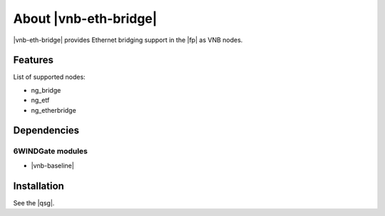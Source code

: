 .. Copyright 2014 6WIND S.A.

.. title:: |vnb-eth-bridge|

About |vnb-eth-bridge|
======================

|vnb-eth-bridge| provides Ethernet bridging support in the |fp| as VNB nodes.

Features
--------

List of supported nodes:

- ng_bridge
- ng_etf
- ng_etherbridge

Dependencies
------------

6WINDGate modules
~~~~~~~~~~~~~~~~~

- |vnb-baseline|

Installation
------------

See the |qsg|.
